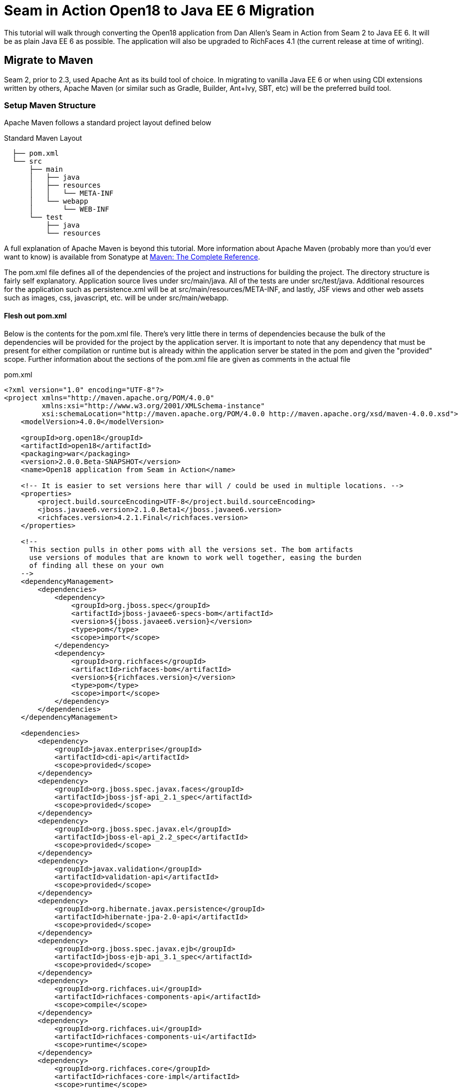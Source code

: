 = Seam in Action Open18 to Java EE 6 Migration =

This tutorial will walk through converting the Open18 application from Dan
Allen's [underline]#Seam in Action# from Seam 2 to Java EE 6. It will be as plain Java EE 6
as possible. The application will also be upgraded to RichFaces 4.1 (the current release at time
of writing).

== Migrate to Maven ==

Seam 2, prior to 2.3, used Apache Ant as its build tool of choice. In migrating
to vanilla Java EE 6 or when using CDI extensions written by others, Apache
Maven (or similar such as Gradle, Builder, Ant+Ivy, SBT, etc) will be the
preferred build tool.

=== Setup Maven Structure ===

Apache Maven follows a standard project layout defined below

.Standard Maven Layout
----
  ├── pom.xml
  └── src
      ├── main
      │   ├── java
      │   ├── resources
      │   │   └── META-INF
      │   └── webapp
      │       └── WEB-INF
      └── test
          ├── java
          └── resources
----

A full explanation of Apache Maven is beyond this tutorial. More information
about Apache Maven (probably more than you'd ever want to know) is available
from Sonatype at http://www.sonatype.com/books/mvnref-book/reference/[Maven: The Complete Reference].

The pom.xml file defines all of the dependencies of the project and instructions
for building the project. The directory structure is fairly self explanatory.
Application source lives under src/main/java. All of the tests are under
src/test/java. Additional resources for the application such as persistence.xml
will be at src/main/resources/META-INF, and lastly, JSF views and other web
assets such as images, css, javascript, etc. will be under src/main/webapp.

==== Flesh out pom.xml ====

Below is the contents for the pom.xml file. There's very little there in terms
of dependencies because the bulk of the dependencies will be provided for the
project by the application server. It is important to note that any dependency
that must be present for either compilation or runtime but is already within the
application server be stated in the pom and given the "provided" scope. Further
information about the sections of the pom.xml file are given as comments in the
actual file

.pom.xml
[source, xml]
----
<?xml version="1.0" encoding="UTF-8"?>
<project xmlns="http://maven.apache.org/POM/4.0.0"
         xmlns:xsi="http://www.w3.org/2001/XMLSchema-instance"
         xsi:schemaLocation="http://maven.apache.org/POM/4.0.0 http://maven.apache.org/xsd/maven-4.0.0.xsd">
    <modelVersion>4.0.0</modelVersion>

    <groupId>org.open18</groupId>
    <artifactId>open18</artifactId>
    <packaging>war</packaging>
    <version>2.0.0.Beta-SNAPSHOT</version>
    <name>Open18 application from Seam in Action</name>

    <!-- It is easier to set versions here thar will / could be used in multiple locations. -->
    <properties>
        <project.build.sourceEncoding>UTF-8</project.build.sourceEncoding>
        <jboss.javaee6.version>2.1.0.Beta1</jboss.javaee6.version>
        <richfaces.version>4.2.1.Final</richfaces.version>
    </properties>

    <!--
      This section pulls in other poms with all the versions set. The bom artifacts
      use versions of modules that are known to work well together, easing the burden
      of finding all these on your own
    -->
    <dependencyManagement>
        <dependencies>
            <dependency>
                <groupId>org.jboss.spec</groupId>
                <artifactId>jboss-javaee6-specs-bom</artifactId>
                <version>${jboss.javaee6.version}</version>
                <type>pom</type>
                <scope>import</scope>
            </dependency>
            <dependency>
                <groupId>org.richfaces</groupId>
                <artifactId>richfaces-bom</artifactId>
                <version>${richfaces.version}</version>
                <type>pom</type>
                <scope>import</scope>
            </dependency>
        </dependencies>
    </dependencyManagement>

    <dependencies>
        <dependency>
            <groupId>javax.enterprise</groupId>
            <artifactId>cdi-api</artifactId>
            <scope>provided</scope>
        </dependency>
        <dependency>
            <groupId>org.jboss.spec.javax.faces</groupId>
            <artifactId>jboss-jsf-api_2.1_spec</artifactId>
            <scope>provided</scope>
        </dependency>
        <dependency>
            <groupId>org.jboss.spec.javax.el</groupId>
            <artifactId>jboss-el-api_2.2_spec</artifactId>
            <scope>provided</scope>
        </dependency>
        <dependency>
            <groupId>javax.validation</groupId>
            <artifactId>validation-api</artifactId>
            <scope>provided</scope>
        </dependency>
        <dependency>
            <groupId>org.hibernate.javax.persistence</groupId>
            <artifactId>hibernate-jpa-2.0-api</artifactId>
            <scope>provided</scope>
        </dependency>
        <dependency>
            <groupId>org.jboss.spec.javax.ejb</groupId>
            <artifactId>jboss-ejb-api_3.1_spec</artifactId>
            <scope>provided</scope>
        </dependency>
        <dependency>
            <groupId>org.richfaces.ui</groupId>
            <artifactId>richfaces-components-api</artifactId>
            <scope>compile</scope>
        </dependency>
        <dependency>
            <groupId>org.richfaces.ui</groupId>
            <artifactId>richfaces-components-ui</artifactId>
            <scope>runtime</scope>
        </dependency>
        <dependency>
            <groupId>org.richfaces.core</groupId>
            <artifactId>richfaces-core-impl</artifactId>
            <scope>runtime</scope>
        </dependency>
    </dependencies>

    <!-- Tells Maven this project is to use Java 6, also creates the static meta model for the entities -->
    <build>
        <finalName>${project.artifactId}</finalName>
        <plugins>
            <plugin>
                <artifactId>maven-compiler-plugin</artifactId>
                <version>2.3.2</version>
                <configuration>
                    <source>1.6</source>
                    <target>1.6</target>
                </configuration>
            </plugin>
            <plugin>
                <groupId>org.zeroturnaround</groupId>
                <artifactId>jrebel-maven-plugin</artifactId>
                <version>1.1.1</version>
                <executions>
                    <execution>
                        <id>generate-rebel-xml</id>
                        <phase>process-resources</phase>
                        <goals>
                            <goal>generate</goal>
                        </goals>
                    </execution>
                </executions>
            </plugin>
        </plugins>
    </build>
</project>
----

== Migrate to JPA 2.0 ==

JSR 317, the update to the Java Persistence API includes a number of updates,
many of which users had been asking for including improved mappings, a criteria
API, ordering of collections, eviction control, access to a second level cache,
and locking improvements. Setup and configuration is the same as the initial JPA
specification, as is usage.

Additional information can be found at the https://docs.jboss.org/author/display/AS71/How+do+I+migrate+my+application+from+AS5+or+AS6+to+AS7#HowdoImigratemyapplicationfromAS5orAS6toAS7-UpdateyourHibernate3applicationtouseHibernate4[migration guide to AS7].

There have been issues in the past with Seam 2 when using a Seam Managed
Persistence Context and having entities become detached or issues with
transactions. This migration recommends using a transaction scoped Persistence
Context and using EJBs as backing beans. This allows declarative transaction
control and a familiar Persistence Context injection strategy. Due to this
change, use of the +EntityManager.merge()+ function is required when using
entities which may have become detached from a previous transaction (or
request). Also recommended is the use of the +@Version+ annotation and column
in the entities to allow for optimistic locking.

=== Update persistence.xml to 2.0 ===

JPA 2 is backwards compatible with JPA 1. All entities should work correctly as
they did using a JPA 1 implementation. The version in persistence.xml should be
updated to take advantage of new features though. Such features include the type
safe criteria api, new mappings, and additional methods.

.src/main/resources/META-INF/persistence.xml
[source,xml]
----
<?xml version="1.0" encoding="UTF-8"?>
<!-- Persistence deployment descriptor for dev profile -->
<persistence xmlns="http://java.sun.com/xml/ns/persistence"
             xmlns:xsi="http://www.w3.org/2001/XMLSchema-instance"
             xsi:schemaLocation="http://java.sun.com/xml/ns/persistence http://java.sun.com/xml/ns/persistence/persistence_2_0.xsd"
             version="2.0">

   <persistence-unit name="open18" transaction-type="JTA">
      <provider>org.hibernate.ejb.HibernatePersistence</provider>
      <jta-data-source>jboss/datasources/open18Datasource</jta-data-source>
      <properties>
         <property name="hibernate.dialect" value="org.hibernate.dialect.H2Dialect"/>
      </properties>
   </persistence-unit>
</persistence>
----

=== Metamodel Generation ===

To take full advantage of type saftey, static meta model classes should be
created or generated. The simplest way of doing this is using an annotation
processor such as Hibernate's JPA 2 Metamodel Generator. Additional information
on using this annotation processor can be found in http://docs.jboss.org/hibernate/jpamodelgen/1.1/reference/en-US/html_single/[the documentation]. 
For this migration, the annotation processor was used once and then removed from
the pom.xml file.

// TODO: should I actually go through the steps?

== Migrate to Bean Validation from Hibernate Validator 3 ==

Java EE 6 contains another specification which standardized validation: JSR 303
- Bean Validation. http://hibernate.org/subprojects/validator.html[Hibernate Validator 4]
(4.2.0 is shipped with AS7) is the reference implementation. This is a
completely different code base and includes all new package, validations and
ways of interacting with those validations. If the application is only using
the annotations, these are typically a package change and at times an
annotation change. For Course, the +@org.hibernate.validator.Length+
validation becomes the +@javax.validation.constraints.Size+ annotation. In
some cases, such as the GolferValidator in Open18, this can become a custom
constraint. Information about custom constraints can be found at the
http://docs.jboss.org/hibernate/validator/4.2/reference/en-US/html/validator-customconstraints.html[Hibernate Validator documentation].

For more information about migrating from Hibernate Validator 3, please see https://docs.jboss.org/author/display/AS71/How+do+I+migrate+my+application+from+AS5+or+AS6+to+AS7#HowdoImigratemyapplicationfromAS5orAS6toAS7-MigratetoHibernate4Validator[the migration documentation].

Below is an excerpt from the Course entity demonstrating some JSR 303 validations

.src/main/java/org/open18/model/Course.java
[source,java]
----
@Column(name = "GREENS", nullable = false, length = 15)
@NotNull
@Size(max = 15)
public String getGreens() {
    return this.greens;
}

public void setGreens(String greens) {
    this.greens = greens;
}

@Column(name = "YEAR_BUILT")
@Min(1000)
@Max(9999)
public Integer getYearBuilt() {
    return this.yearBuilt;
}

public void setYearBuilt(Integer yearBuilt) {
    this.yearBuilt = yearBuilt;
}

@Column(name = "NUM_HOLES", nullable = false)
@NotNull
@Min(9)
@Max(18)
public int getNumHoles() {
    return this.numHoles;
}
----

+@NotNull+, +@Size+, +@Min+, and +@Max+ are all standard validations from the 
+javax.validation.constraints+ package. There are other constraints provided 
by Hibernate Validator, however, to maintain portability only standard
constraints were used. Other examples can be found in the entities.

== Migrate to CDI ==

Java EE 6 had a few new additions to the platform, two of them combining to
formally standardize dependency injection for the Enterprise Edition of Java.
These two JSRs are http://jcp.org/en/jsr/summary?id=330[JSR 330] which
defines the annotations used for injection, and http://jcp.org/en/jsr/summary?id=299[JSR 299] 
which defines how dependency resolution and injection works, scopes for the 
platform similar to what Seam 2 provided, and possibly the most important of 
all: extensibility for the platform. These two specifications were developed 
with input from authors of other dependency injection solutions in Java such 
as Spring, Guice, and Seam

With these specifications at least two features of Seam 2 had become part of the
platform. Also many of the features Seam 2 had for working JSF also became part
of the JSF specification. Migration from Seam 2 to Java EE 6 makes sense, and
isn't terribly difficult (of course this depends on some of the features that
were used from Seam 2).

=== Activation ===

Seam 2 required the use of the seam.properties file to mark a jar, or WEB-
INF/classes as containing Seam 2 components. This was mainly an optimization
for scanning purposes. CDI has a similar requirement. Each Bean Archive (jar,
war, etc. containing CDI beans) must contain a META-INF/beans.xml for a jar and
WEB-INF/beans.xml for a war. Some configuration may occur in this file, but
often times it can be left blank. In this migration of Open18 the following
beans.xml is used 

.src/main/webapp/WEB-INF/beans.xml
[source, xml]
----
<?xml version="1.0" encoding="UTF-8"?>
<beans xmlns="http://java.sun.com/xml/ns/javaee"
       xmlns:xsi="http://www.w3.org/2001/XMLSchema-instance"
       xsi:schemaLocation="
              http://java.sun.com/xml/ns/javaee
              http://docs.jboss.org/cdi/beans_1_0.xsd">
</beans>
----

=== Substitute Seam 2 annotations for CDI equivalents ===

Nearly all of the annotations that were Seam 2 based have equivalents in Java EE
6, however, some of them do not or are no longer needed.

==== Injecting resources ====

Because Seam components were typically not managed by the container
(unless an EJB happened to be a Seam component, such as a SFSB or SLSB)
all injection has handled used Seam's +@In+. As mentioned earlier, Java
EE 6 has standardized Dependency Injection using JSR 330. The annotation
now is +@javax.inject.Inject+. All of the +@In+ annotations will need
to be replaced.

There is also a difference in defining what is a bean (or a component in Seam
2). In Seam 2 all components needed to be annotated with the +@Name+
annotation. This is no longer the case. Each class (there are some exceptions,
please refer to JSR 299 or a CDI implementation documentation) with a no-args
constructor is now a managed bean (not to be confused with the JSF Managed
Bean). There is, however the +@javax.inject.Named+ annotation. Its main
purpose is to register an EL name for the bean. If the bean is not going to be
used in an EL expression, it is not needed.

The CourseComparison class has been modified below to make use of +@Inject+,
+@ConversationScoped+, +@Named+ and also +@Produces+. More detail about these
annotations can be found below, the JSR 299 specification,  or a CDI 
implementation's documentation

.src/main/java/org/open18/action/CourseComparison.java
[source, java]
----
package org.open18.action;

import java.io.Serializable;
import java.util.ArrayList;
import java.util.HashSet;
import java.util.List;
import java.util.Set;

import javax.enterprise.context.Conversation;
import javax.enterprise.context.ConversationScoped;
import javax.enterprise.inject.Produces;
import javax.inject.Inject;
import javax.inject.Named;

import org.open18.model.Course;
import org.open18.model.dao.CourseDao;

@Named
@ConversationScoped
public class CourseComparison implements Serializable {
    private static final long serialVersionUID = -4881060214215467731L;

    @Inject
    private CourseDao courseDao;

    @Inject
    private transient Conversation conversation;

  private boolean ready = false;

  protected Set<Course> courses = new HashSet<Course>();

  public void mark(Long courseId) {
    Course course = courseDao.findBy(courseId);
    if (course == null) {
      return;
    }
    courses.add(course);
    ready = courses.size() >= 2;

        if (conversation.isTransient()) {
            conversation.begin();
        }
  }

  @Produces
  @Named("comparedCourses")
  @ConversationScoped
  public List<Course> getCourses() {
      return new ArrayList<Course>(courses);
  }

  public boolean isMarked(Course course) {
    return courses.contains(course);
  }

  public void reset() {
    courses.clear();
    ready = false;
  }

  public String validate() {
    return ready ? "valid" : "invalid";
  }

  public boolean isReady() {
      return ready;
  }

  public void setReady(boolean ready) {
      this.ready = ready;
  }
}
---- 

==== Producing resources ====

Seam 2 had a feature called factories which allowed a resource to be created and
outjected. It allowed for a more custom creation than what Seam could do by
calling the no-args constructor. CDI a similar feature called producers. There
are two big differences between factories and producers and the way both
platforms handle proxies.

* Producers are called once for the scope, similar to scoping a factory,
  however, they cannot be changed and "re-produced" similar to some approaches
  that have been done with Seam 2.
* Factories do not support injection. With a producer, each parameter is an
  injected resource.

Because of the first difference, at times can be necessary to to create a
wrapper around the actual object desired and modify the information as needed.
For the comparedCourses above, the list of new checked courses could be produced
and scoped as a +@SessionScoped+ resource, but it would never change for that
session. If the list were wrapped within another object (or reproduced when 
needed, in this case when a new conversation references this list), the internal list could
be modified without having to reproduce the container object.

In Open18, besides the comparedCourses mentioned, another resource which must be
produced which Seam 2 had readily available out of the box is the collection of
messages. This is really a simple ResourceBundle, but it isn't available out of
the box. This allows for a combination of messages similar to what Seam 2
offered, though done in Java code instead of components.xml.

.src/main/java/org/open18/ui/UiProducers.java
[source, java]
----
package org.open18.ui;

import java.util.Locale;
import java.util.ResourceBundle;

import javax.enterprise.inject.Produces;
import javax.faces.context.FacesContext;
import javax.inject.Named;

public class UiProducers {
    @Produces @Named("messages")
    public ResourceBundle getBundle() {
        final Locale requestLocale = FacesContext.getCurrentInstance().getExternalContext().getRequestLocale();
        return ResourceBundle.getBundle("messages", requestLocale);
    }
}
----

==== Scopes ====

Scopes are nothing new when coming from Seam 2. The standard scopes still exist
when using CDI:

* +@ApplicationScoped+
* +@SessionScoped+
* +@ConversationScoped+
* +@RequestScoped+

There is no business process scope or method scope however, and +@RequestScoped+ 
is essentially the same as +EVENT+ from Seam 2. CDI has one
other scope which does not exist in Seam 2: +@Dependent+. This scope
is similar in life as a typical Java object creation. It will last as long
as the containing object survives. There's also one important difference,
when injected, the inject object is the actual object not a proxy like the
other scopes. This scope is also the default scope if no scope is specified
for the bean.

If the need arises for additional scopes, such as a business process scope, CDI
allows for additional scopes to be created. Please refer to the JSR 299 spec or
CDI implementation documentation for defining scopes.

=== Migrate Query  / Home objects ===

The application framework within Seam 2 consisting of Home and Query objects has
proved to be very powerful for CRUD based sites. When coupled with seam-gen, it
rivals that of other frameworks such as Grails, Ruby on Rails and the like.
There were some glaring holes with it though. Using inheritance instead of
composition, lack of being able to search for null fields, inability to perform
joins, etc. Java EE 6 doesn't have anything ready to use to fill this gap.
Fortunately a little creativity and the JPA Criteria API can go a long way.

In this migration a base dao abstract class has been created to keep things DRY. A
similar approach could be done with composition, however, some of the type
safety would be lost. This base class contains all of the functionality for the
DAO, including a dynamic search similar to the Seam 2 Query search idea. The BaseDao class
can be found at https://github.com/seam/migration/blob/develop/open18_java_ee_6/src/main/java/org/open18/model/dao/BaseDao.java[src/main/java/org/open18/model/dao/BaseDao].

INFO: The BaseDao in this migration has a few shortcuts and will not work in all cases,
  however, for this migration it served well enough. The BaseDao class makes use of
  the Criteria API from JPA 2.0, which is beyond the scope of this guide. Please
  consult the http://jcp.org/en/jsr/detail?id=317[specification] for the best information
  about the Criteria API and how to use it. More examples of these DAOs can be found
  in the src/main/java/org/open18/model/dao package. Of particular note is the RoundDao
  which has an override using a criteria object instead of an example.

To fill the Home object from Seam 2, simple backing beans which manage an
instance of the entity work nicely, and little code is needed to create a full
replacement when using the DAO to perform all the needed functions. For this
migration each entity has a simple (no code in the child class unless needed for
queries) DAO created, and also a backing bean for each entity to act as the
buffer between the view and the backend. These backing beans also happen to be
Stateful Session beans in this instance. It's not required, but the advantages
of SFSBs have been enumerated many times throughout the years. These backing
beans are annotated with one of the scope annotations mentioned earlier and also
with +@Named+ so they can be used in EL.

WARNING: It is best not to directly use JPA entities created by CDI, unless
  they are created by a producer. If CDI manages the life cycle of an entity, JPA
  functionality is lost and the entire object will have to be cloned into a new
  object to be persisted.

// TODO: Many have restrictions, will have to see how to recreate this.

The TeeSetAction class is an example of using composition to recreate something
similar to the Home class from Seam 2.

.src/main/java/org/open18/action/TeeSetAction.java
[source, java]
----
package org.open18.action;

import java.io.Serializable;
import java.util.ArrayList;
import java.util.Collections;
import java.util.List;

import javax.ejb.Stateful;
import javax.ejb.TransactionAttribute;
import javax.ejb.TransactionAttributeType;
import javax.enterprise.context.Conversation;
import javax.enterprise.context.ConversationScoped;
import javax.faces.context.FacesContext;
import javax.inject.Inject;
import javax.inject.Named;

import org.open18.model.Course;
import org.open18.model.Tee;
import org.open18.model.TeeSet;
import org.open18.model.dao.TeeSetDao;

@ConversationScoped
@Named
@Stateful
public class TeeSetAction implements Serializable {

    private static final long serialVersionUID = 2281839629956903065L;

    @Inject
    private TeeSetDao dao;

    @Inject
    private transient Conversation conversation;

    private Long teeSetId;

    private TeeSet teeSet;

    private boolean managed;

    @Inject
    private void init() {
        teeSet = new TeeSet();
    }

    public void loadTeeSet() {
        if (this.teeSetId != null && !FacesContext.getCurrentInstance().isPostback()) {
            this.teeSet = this.dao.findBy(teeSetId);
            this.managed = true;
        }
        beginConversation();
    }

    public void beginConversation() {
        if (conversation.isTransient()) {
            conversation.begin();
        }
    }

    public void endConversation() {
        if (!conversation.isTransient()) {
            conversation.end();
        }
    }

    @TransactionAttribute(TransactionAttributeType.REQUIRED)
    public String save() {
        dao.saveAndFlush(teeSet);
        endConversation();
        return "/TeeSetList.xhtml";
    }

    @TransactionAttribute(TransactionAttributeType.REQUIRED)
    public String update() {
        dao.saveAndFlush(teeSet);
        return "/TeeSet.xhtml?teeSetId=" + teeSet.getId();
    }

    @TransactionAttribute(TransactionAttributeType.REQUIRED)
    public String remove() {
        dao.remove(teeSet);
        endConversation();
        return "/TeeSetList.xhtml";
    }

    public Long getTeeSetId() {
        return this.teeSetId;
    }

    public void setTeeSetId(Long newTeeSetId) {
        if (newTeeSetId != null) {
            this.teeSetId = newTeeSetId;
        }
    }

    public TeeSet getTeeSet() {
        return teeSet;
    }

    public void setTeeSet(TeeSet newTee) {
        teeSet = newTee;
    }

    public boolean isManaged() {
        return managed;
    }

    public void setManaged(boolean newManaged) {
        managed = newManaged;
    }

    @SuppressWarnings("unchecked")
    public List<Tee> getTees() {
        return teeSet.getTees() == null ? Collections.EMPTY_LIST : new ArrayList<Tee>(teeSet.getTees());
    }

    public void selectCourse(Course course) {
        this.teeSet.setCourse(course);
    }
}
----

All of the Action classes in the migration are EJBs. This brings declarative 
transaction support among others. The +init()+ method is annotated with +@Inject+ which
works similarly to +@Create+ from Seam 2, but allows for injection of parameters.

=== Changes in the conversation model ===

CDI has a conversation state similar to Seam 2, however, there are some major
differences. The largest being that only one conversation can be active at a
time per session. This means no nested conversations or multiple conversations
via different browser tabs and also no workspace manager. The conversation,
until CDI 1.1, is also tied directly to JSF and cannot be used outside of JSF
and still remain portable. There is also no annotation control over the
conversation. Instead the conversation must be injected and then managed
(started, ended, timeout configured, etc.) as was done above in TeeSetAction.

The conversation can still be tracked by using a query parameter for JSF GET
requests, the name is +cid+ and the value is +javax.enterprise.context.conversation.id+. 
However, using a conversation outside of JSF will require additional work, 
and non portable changes to an application, unless a new scope is created 
for the application which behaves like the conversation from Seam 2.

== Migrate to  JSF 2.0 ==

Seam 2 contained many enhancements to JSF 1.2. Many of these enhancements made
it into the official JSF 2 (JSR 314) specification! Some of these enhancements
include +h:link+ and +h:button+, +f:metadata+ and +f:viewparam+. Also
included in JSF 2 is facelets as the preferred view description language. All of
the power of facelets which was use in Seam 2 applications is now available
standard. Composite Components also made their debut in JSR 314 as an easier way
to create JSF components and reusable templates.

Because there are many JSF related enhancements in Seam 2, there are a number of
actions needed to happen to migrate successfully to JSF 2.

// TODO: Also will need something to replace CourseComparison ProfileAction needs a replacement possibly from Shiro MultiRoundAction needs a Java replacement, or we could just update it CDI RegisterAction needs a replacement, may be part of switching to Shiro

=== Update faces-config.xml to 2.0 ===

Similar to Seam 2, the faces-config.xml file is very sparse, and essentially
becomes a marker file to include JSF support. Below is a typical JSF 2 faces-
config.xml file.

[source, xml]
----
<?xml version='1.0' encoding='UTF-8'?>
<faces-config version="2.0" xmlns="http://java.sun.com/xml/ns/javaee"
              xmlns:xsi="http://www.w3.org/2001/XMLSchema-instance"
              xsi:schemaLocation="http://java.sun.com/xml/ns/javaee http://java.sun.com/xml/ns/javaee/web-facesconfig_2_0.xsd">

</faces-config>
----

In the Open18 application, there were multiple languages supported. That part
will need to remain.

.src/main/webapp/WEB-INF/faces-config.xml excerpt
[source, xml]
----
  ...
  <application>
      <locale-config>
          <default-locale>en</default-locale>
          <supported-locale>bg</supported-locale>
          <supported-locale>de</supported-locale>
          <supported-locale>en</supported-locale>
          <supported-locale>fr</supported-locale>
          <supported-locale>tr</supported-locale>
      </locale-config>
  </application>
  ...
----

The main changes, as listed above in the faces-config.xml are an update for the schema,
the version and the removal of the view handler declaration.

=== Migrate to RichFaces 4.2 ===

Migrating to JSF 2 also involves an update to the component library. Open18 made
use of RichFaces. True JSF 2 support in RichFaces came out with version
4.0.0.Final. Currently RichFaces 4.1.0.Final is out and 4.2.0.CR1 is also
available. For many components the switch is change of JAR files, however, some
components have not yet been migrated, or others have been combined. Information
about component migration can be found on the https://community.jboss.org/wiki/RichFacesMigrationGuide33x-4xMigration[RichFaces wiki].

=== Rework Navigation from pages.xml ===

Two changes in JSF 2 which Seam influenced are in navigation. Navigation
enhancements include implicit navigation and also conditional navigation,
similar to conditions in pages.xml from Seam 2. These two features have been
covered http://java.dzone.com/articles/fluent-navigation-jsf-2[in] http://mkblog.exadel.com/2009/09/learning-jsf2-navigation/[many]
http://andyschwartz.wordpress.com/2009/07/31/whats-new-in-jsf-2/#navigation[places].
While slightly more work in some cases, using a combination of these two
features navigation from pages.xml should be fairly straight forward.

While not directly related to navigation, page actions and params also have
 http://andyschwartz.wordpress.com/2009/07/31/whats-new-in-jsf-2/#get[corresponding solutions]
in JSF 2. Any number of view parameters can be assigned to a view. They also can
participate in conversion and validation, which is more powerful than what Seam
2 offered in pages.xml. A view action in JSF 2 can be done by creating a
listener for the +preRenderView+ event within an +f:metadata+ section.

=== Seam Tags and equivalents in JSF and RichFaces ===

Seam 2 introduced some useful JSF components, some which made navigation easier, others which are useful for conversation. The navigation components are simple to migration, while some of the others are a little more difficult and a small collection do not have any replacement.

The first step for migrating these tags is to remove the seam namespace from the view. Below is a table of the tags in Seam 2 and replacements either in JSF 2 or RichFaces.

[cols="20%,80%",width="35%",options="header"]
|==========================================
|Seam 2 Tag|JSF 2 or RichFaces
|+s:div+|No direct mapping. Could be done with an +h:panelGroup layout="block+ or a 
+ui:fragment+ containing a div.

|+s:fragment+|+ui:fragment+
|+s:link+|+h:link+ action maps to outcome, and there is no propagation attribute.
|+s:button+|+h:button+ same conditions as +h:link+
|+s:decorate+|There is no direct mapping for this, however the same functionality can
       be achieved with the +UIInputContainer+ and a composite container, both of
       which are in the Open18 migration (src/main/java/org/open18/ui/component/UIInputContainer.java 
       and src/main/webapp/resources/components/input.xhtml respectively).

|+s:label+|No direct mapping, but +h:outputLabel+ is similar.
|+s:span+| No direct mapping, but similar output can be achieved by +h:panelGroup+
       or a +ui:fragment+ with a +span+ element

|+s:message+|No direct mapping for the same functionality, though +rich:message+
       could be used instead.

|+s:validateAll+|f:validateBean or rich:validator can achieve similar affects.
|+s:convertDateTime+|A similar affect can be achieved by using the standard
       +f:convertDateTime+ and setting the locale, or setting the context-param
       +javax.faces.DATETIMECONVERTER_DEFAULT_TIMEZONE_IS_SYSTEM_TIMEZONE+ to
       true, as defined in the spec in section 11.1.3. Dan Allen
       http://in.relation.to/Bloggers/StepRightUpAndSelectYourTimeZone>[blogged] about
       this before the spec was final, however, nothing was changed.

|+s:convertEnum+|No direct mapping. A custom converter is recommended using the standard JSF enum converter as a base.
|+s:convertEntity+|No direct mapping. A custom converter building on omnifaces' http://showcase.omnifaces.org/converters/SelectItemsConverter[SelectItemsConverter] can be used.
|+s:enumItem+|No direct mapping
|+s:selectItems+|+f:selectItems+
|+s:defaultAction+|No direct mapping
|====================================================================

// TODO: security
// TODO: AuthenticationManager goes away and uses Shiro, need to figure out how to produce the current golfer The auth package goes away and uses Shiro, need to figure out what to do about captcha

== Further Information ==

More information about migrating from Seam 2:

* http://is.muni.cz/th/207788/fi_m/jharting-thesis.pdf?lang=en[Jozef Hartinger's Diploma Thesis (PDF)]
* https://github.com/jharting/classic[Classic module mentioned in the above thesis]
* https://github.com/seam/migration/wiki[Some comparison of Seam 2 and Java EE 6]

Additional CDI documentation:

* http://seamframework.org/Weld[Weld, the Reference Implementation of CDI by JBoss]
* http://openwebbeans.apache.org/owb/index.html[OpenWebBeans, a CDI Implementation done by Apache]
* http://www.caucho.com/resin-application-server/candi-java-dependency-injection/[CanDI, another CDI Implementation done by Caucho]

Subsitute technologies:

* http://ctpconsulting.github.com/query[CDI Query, replacement for Home / Query]
* http://www.andygibson.net/files/datavalve/docs/html/index.html[DataValve, replacement for Home / Query]
* http://it-crowd.com.pl/blog/seam3_persistence_framework_comes_to_town.html[Seam3-persistence-framework, replacement for Home / Query]

